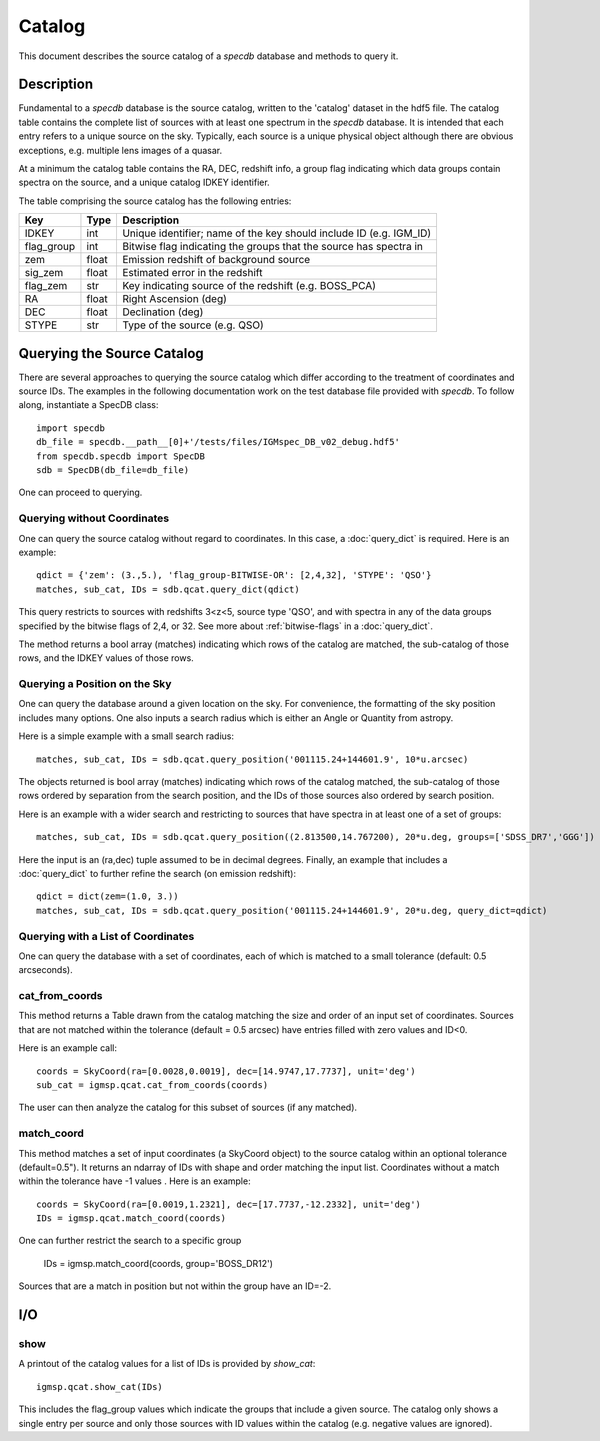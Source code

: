 .. highlight:: catalog

*******
Catalog
*******

This document describes the source catalog of
a `specdb` database
and methods to query it.

.. _catalog-desc:

Description
===========

Fundamental to a `specdb` database is the source catalog, written
to the 'catalog' dataset in the hdf5 file.  The catalog table
contains the complete list of sources with at least one spectrum
in the `specdb` database.  It is intended that each entry refers
to a unique source on the sky.  Typically, each source is a unique
physical object although there are obvious exceptions, e.g. multiple
lens images of a quasar.

At a minimum the catalog
table contains the RA, DEC, redshift info, a group flag indicating
which data groups contain spectra on the source,
and a unique catalog IDKEY identifier.

The table comprising the source catalog has the following entries:

==========  ======== ============================================
Key         Type     Description
==========  ======== ============================================
IDKEY       int      Unique identifier;  name of the key should include ID (e.g. IGM_ID)
flag_group  int      Bitwise flag indicating the groups that the source has spectra in
zem         float    Emission redshift of background source
sig_zem     float    Estimated error in the redshift
flag_zem    str      Key indicating source of the redshift (e.g. BOSS_PCA)
RA          float    Right Ascension (deg)
DEC         float    Declination (deg)
STYPE       str      Type of the source (e.g. QSO)
==========  ======== ============================================


.. _query-catalog:

Querying the Source Catalog
===========================

There are several approaches to querying the source catalog
which differ according to the treatment of coordinates and
source IDs.  The examples in the following documentation
work on the test database file provided with `specdb`.
To follow along, instantiate a SpecDB class::

    import specdb
    db_file = specdb.__path__[0]+'/tests/files/IGMspec_DB_v02_debug.hdf5'
    from specdb.specdb import SpecDB
    sdb = SpecDB(db_file=db_file)

One can proceed to querying.

Querying without Coordinates
----------------------------

One can query the source catalog without regard
to coordinates.  In this case, a :doc:`query_dict`
is required.  Here is an example::

    qdict = {'zem': (3.,5.), 'flag_group-BITWISE-OR': [2,4,32], 'STYPE': 'QSO'}
    matches, sub_cat, IDs = sdb.qcat.query_dict(qdict)

This query restricts to sources with redshifts 3<z<5,
source type 'QSO', and with spectra in any of the data
groups specified by the bitwise flags of 2,4, or 32.
See more about :ref:`bitwise-flags` in a :doc:`query_dict`.

The method returns a bool array (matches) indicating which
rows of the catalog are matched, the sub-catalog of those rows,
and the IDKEY values of those rows.

Querying a Position on the Sky
------------------------------

One can query the database around a given location
on the sky.  For convenience, the formatting of the
sky position includes many options.  One also inputs
a search radius which is either an Angle or Quantity
from astropy.

Here is a simple example with a small search radius::

    matches, sub_cat, IDs = sdb.qcat.query_position('001115.24+144601.9', 10*u.arcsec)

The objects returned is bool array (matches) indicating
which rows of the catalog matched, the sub-catalog of
those rows ordered by separation from the search position,
and the IDs of those sources also ordered by search position.

Here is an example with a wider search and restricting to
sources that have spectra in at least one of a set of groups::

    matches, sub_cat, IDs = sdb.qcat.query_position((2.813500,14.767200), 20*u.deg, groups=['SDSS_DR7','GGG'])

Here the input is an (ra,dec) tuple assumed to be in decimal degrees.
Finally, an example that includes a :doc:`query_dict` to further
refine the search (on emission redshift)::

    qdict = dict(zem=(1.0, 3.))
    matches, sub_cat, IDs = sdb.qcat.query_position('001115.24+144601.9', 20*u.deg, query_dict=qdict)

Querying with a List of Coordinates
-----------------------------------

One can query the database with a set of coordinates,
each of which is matched to a small tolerance
(default: 0.5 arcseconds).

cat_from_coords
---------------

This method returns a Table drawn from the catalog matching
the size and order of an input set of coordinates.  Sources
that are not matched within the tolerance (default = 0.5 arcsec)
have entries filled with zero values and ID<0.

Here is an example call::

    coords = SkyCoord(ra=[0.0028,0.0019], dec=[14.9747,17.7737], unit='deg')
    sub_cat = igmsp.qcat.cat_from_coords(coords)

The user can then analyze the catalog for this subset of
sources (if any matched).

match_coord
-----------

This method matches a set of input coordinates (a SkyCoord object)
to the source catalog within an optional tolerance (default=0.5").  It returns
an ndarray of IDs with shape and order matching the input list.
Coordinates without a match within the tolerance
have -1 values .  Here is an example::

    coords = SkyCoord(ra=[0.0019,1.2321], dec=[17.7737,-12.2332], unit='deg')
    IDs = igmsp.qcat.match_coord(coords)

One can further restrict the search to a specific group

    IDs = igmsp.match_coord(coords, group='BOSS_DR12')

Sources that are a match in position but not within the group
have an ID=-2.

I/O
===

show
----

A printout of the catalog values for a list of IDs is provided
by `show_cat`::

   igmsp.qcat.show_cat(IDs)

This includes the flag_group values which indicate the groups
that include a given source.  The catalog only shows a single
entry per source and only those sources with ID values within
the catalog (e.g. negative values are ignored).
